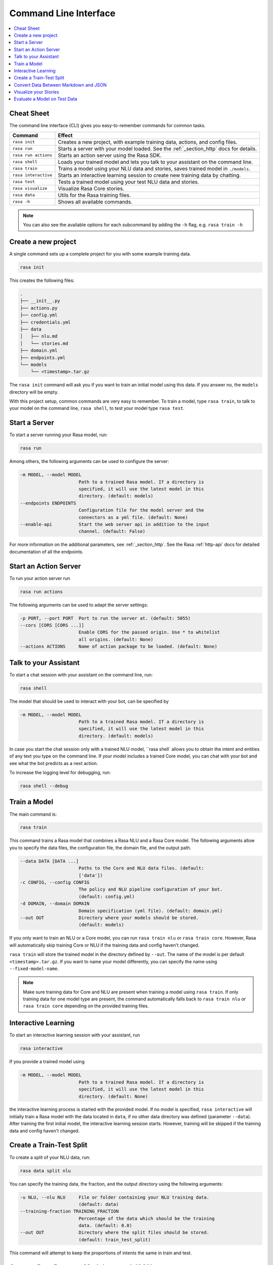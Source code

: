 .. _cli-usage:

Command Line Interface
======================


.. contents:: 
   :local:

Cheat Sheet
~~~~~~~~~~~

The command line interface (CLI) gives you easy-to-remember commands for common tasks.

=========================  ===================================================================================
Command                    Effect
=========================  ===================================================================================
``rasa init``              Creates a new project, with example training data, actions, and config files.
``rasa run``               Starts a server with your model loaded. See the :ref:`_section_http` docs for details.
``rasa run actions``       Starts an action server using the Rasa SDK.
``rasa shell``             Loads your trained model and lets you talk to your assistant on the command line.
``rasa train``             Trains a model using your NLU data and stories, saves trained model in ``./models``.
``rasa interactive``       Starts an interactive learning session to create new training data by chatting.
``rasa test``              Tests a trained model using your test NLU data and stories.
``rasa visualize``         Visualize Rasa Core stories.
``rasa data``              Utils for the Rasa training files.
``rasa -h``                Shows all available commands.
=========================  ===================================================================================

.. note::

    You can also see the available options for each subcommand 
    by adding the ``-h`` flag, e.g. ``rasa train -h``


Create a new project
~~~~~~~~~~~~~~~~~~~~

A single command sets up a complete project for you with some example training data.

.. code:: bash

   rasa init


This creates the following files:

.. code:: bash

   .
   ├── __init__.py
   ├── actions.py
   ├── config.yml
   ├── credentials.yml
   ├── data
   │   ├── nlu.md
   │   └── stories.md
   ├── domain.yml
   ├── endpoints.yml
   └── models
       └── <timestamp>.tar.gz

The ``rasa init`` command will ask you if you want to train an initial model using this data.
If you answer no, the ``models`` directory will be empty.

With this project setup, common commands are very easy to remember.
To train a model, type ``rasa train``, to talk to your model on the command line, ``rasa shell``,
to test your model type ``rasa test``. 


Start a Server
~~~~~~~~~~~~~~

To start a server running your Rasa model, run:

.. code:: bash

   rasa run

Among others, the following arguments can be used to configure the server:

.. code:: bash

  -m MODEL, --model MODEL
                        Path to a trained Rasa model. If a directory is
                        specified, it will use the latest model in this
                        directory. (default: models)
  --endpoints ENDPOINTS
                        Configuration file for the model server and the
                        connectors as a yml file. (default: None)
  --enable-api          Start the web server api in addition to the input
                        channel. (default: False)

For more information on the additional parameters, see :ref:`_section_http`.
See the Rasa :ref:`http-api` docs for detailed documentation of all the endpoints.


.. _run-action-server:

Start an Action Server
~~~~~~~~~~~~~~~~~~~~~~

To run your action server run

.. code:: bash

   rasa run actions

The following arguments can be used to adapt the server settings:

.. code:: bash

  -p PORT, --port PORT  Port to run the server at. (default: 5055)
  --cors [CORS [CORS ...]]
                        Enable CORS for the passed origin. Use * to whitelist
                        all origins. (default: None)
  --actions ACTIONS     Name of action package to be loaded. (default: None)


Talk to your Assistant
~~~~~~~~~~~~~~~~~~~~~~

To start a chat session with your assistant on the command line, run:

.. code:: bash

   rasa shell


The model that should be used to interact with your bot, can be specified by

.. code:: bash

  -m MODEL, --model MODEL
                        Path to a trained Rasa model. If a directory is
                        specified, it will use the latest model in this
                        directory. (default: models)


In case you start the chat session only with a trained NLU model, ``rasa shell` allows
you to obtain the intent and entities of any text you type on the command line.
If your model includes a trained Core model, you can chat with your bot and see
what the bot predicts as a next action.

To increase the logging level for debugging, run:

.. code:: bash

   rasa shell --debug


Train a Model
~~~~~~~~~~~~~

The main command is:

.. code:: bash

   rasa train


This command trains a Rasa model that combines a Rasa NLU and a Rasa Core model.
The following arguments allow you to specify the data files, the configuration file, the domain file, and the
output path.

.. code:: bash

  --data DATA [DATA ...]
                        Paths to the Core and NLU data files. (default:
                        ['data'])
  -c CONFIG, --config CONFIG
                        The policy and NLU pipeline configuration of your bot.
                        (default: config.yml)
  -d DOMAIN, --domain DOMAIN
                        Domain specification (yml file). (default: domain.yml)
  --out OUT             Directory where your models should be stored.
                        (default: models)


If you only want to train an NLU or a Core model, you can run ``rasa train nlu`` or ``rasa train core``.
However, Rasa will automatically skip training Core or NLU if the training data and config haven't changed.

``rasa train`` will store the trained model in the directory defined by ``--out``. The name of the model
is per default ``<timestamp>.tar.gz``. If you want to name your model differently, you can specify the name
using ``--fixed-model-name``.

.. note::

    Make sure training data for Core and NLU are present when training a model using ``rasa train``.
    If only training data for one model type are present, the command automatically falls back to
    ``rasa train nlu`` or ``rasa train core`` depending on the provided training files.


Interactive Learning
~~~~~~~~~~~~~~~~~~~~

To start an interactive learning session with your assistant, run

.. code:: bash

   rasa interactive


If you provide a trained model using

.. code:: bash

  -m MODEL, --model MODEL
                        Path to a trained Rasa model. If a directory is
                        specified, it will use the latest model in this
                        directory. (default: None)

the interactive learning process is started with the provided model. If no model is specified,
``rasa interactive`` will initially train a Rasa model with the data located in ``data``, if no
other data directory was defined (parameter ``--data``). After training the first initial model,
the interactive learning session starts. However, training will be skipped if the training data
and config haven't changed.


Create a Train-Test Split
~~~~~~~~~~~~~~~~~~~~~~~~~

To create a split of your NLU data, run:

.. code:: bash

   rasa data split nlu


You can specify the training data, the fraction, and the output directory using the following arguments:

.. code:: bash

  -u NLU, --nlu NLU     File or folder containing your NLU training data.
                        (default: data)
  --training-fraction TRAINING_FRACTION
                        Percentage of the data which should be the training
                        data. (default: 0.8)
  --out OUT             Directory where the split files should be stored.
                        (default: train_test_split)


This command will attempt to keep the proportions of intents the same in train and test.


Convert Data Between Markdown and JSON
~~~~~~~~~~~~~~~~~~~~~~~~~~~~~~~~~~~~~~

To convert nlu data from LUIS data format, WIT data format, Dialogflow data format, json, or markdown
to json or markdown, run:

.. code:: bash

   rasa data convert nlu

You can specify the input file, output file, and the output format with the following arguments:

.. code:: bash

  --data-file DATA_FILE
                        File or directory containing training data. (default:
                        None)
  --out-file OUT_FILE   File where to save training data in Rasa format.
                        (default: None)
  -f {json,md}, --format {json,md}
                        Output format the training data should be converted
                        into. (default: None)


Visualize your Stories
~~~~~~~~~~~~~~~~~~~~~~

To open a browser tab with a graph showing your stories:

.. code:: bash

   rasa visualize

Normally, training stories in the directory ``data`` are visualized. If your training stories are located in a
different location, you can specify the location with

.. code:: bash

  -s STORIES, --stories STORIES
                        File or folder containing training stories. (default:
                        data)

Additional arguments are:

.. code:: bash

  -d DOMAIN, --domain DOMAIN
                        Domain specification (yml file). (default: domain.yml)
  -c CONFIG, --config CONFIG
                        The policy and NLU pipeline configuration of your bot.
                        (default: config.yml)
  --output OUTPUT       Filename of the output path, e.g. 'graph.html'.
                        (default: graph.html)
  --max-history MAX_HISTORY
                        Max history to consider when merging paths in the
                        output graph. (default: 2)
  -nlu NLU_DATA, --nlu-data NLU_DATA
                        Path of the Rasa NLU training data, used to insert
                        example messages into the graph. (default: None)


.. _section_evaluation:

Evaluate a Model on Test Data
~~~~~~~~~~~~~~~~~~~~~~~~~~~~~

To evaluate your model on test data, run:

.. code:: bash

   rasa test

Specify the model to test using:

.. code:: bash

  -m MODEL, --model MODEL
                        Path to a trained Rasa model. If a directory is
                        specified, it will use the latest model in this
                        directory. (default: models)


Check out more details in :ref:`nlu-evaluation` and :ref:`core-evaluation`.
